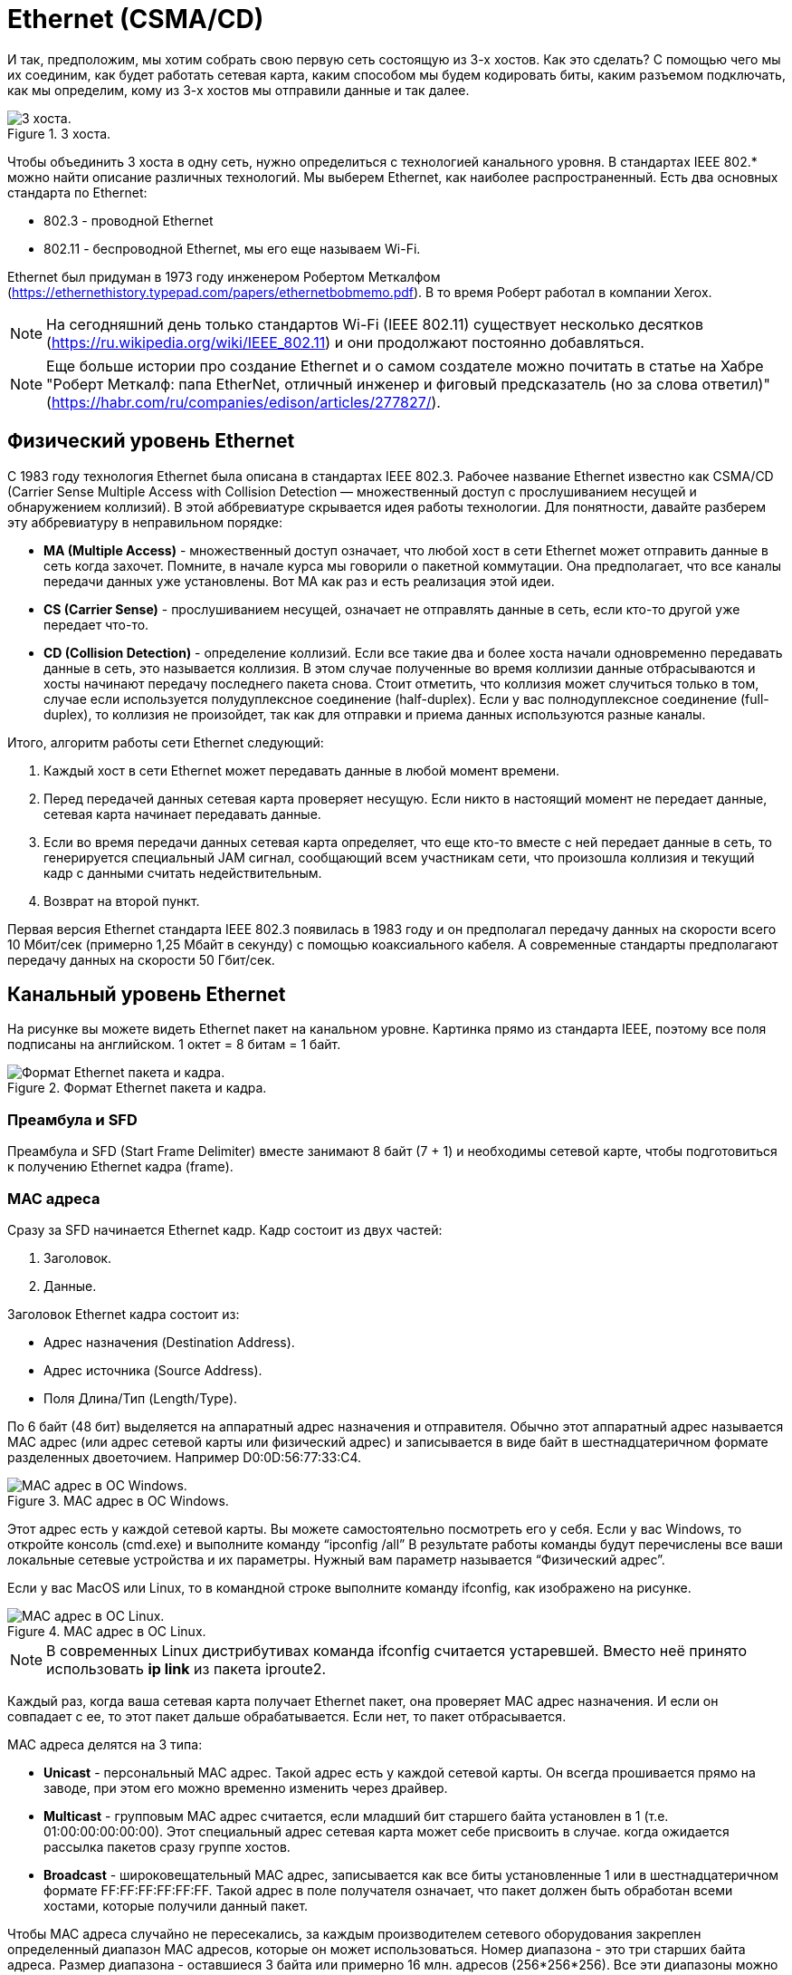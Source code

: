 = Ethernet (CSMA/CD)

И так, предположим, мы хотим собрать свою первую сеть состоящую из 3-х хостов. Как это сделать? С помощью чего мы их соединим, как будет работать сетевая карта, каким способом мы будем кодировать биты, каким разъемом подключать, как мы определим, кому из 3-х хостов мы отправили данные и так далее.

.3 хоста.
image::{docdir}/images/3_hosts.png[3 хоста.]

Чтобы объединить 3 хоста в одну сеть, нужно определиться с технологией канального уровня. В стандартах IEEE 802.* можно найти описание различных технологий. Мы выберем Ethernet, как наиболее распространенный. Есть два основных стандарта по Ethernet:

* 802.3 - проводной Ethernet
* 802.11 - беспроводной Ethernet, мы его еще называем Wi-Fi.

Ethernet был придуман в 1973 году инженером Робертом Меткалфом (https://ethernethistory.typepad.com/papers/ethernetbobmemo.pdf). В то время Роберт работал в компании Xerox.

NOTE: На сегодняшний день только стандартов Wi-Fi (IEEE 802.11) существует несколько десятков (https://ru.wikipedia.org/wiki/IEEE_802.11) и они продолжают постоянно добавляться.

NOTE: Еще больше истории про создание Ethernet и о самом создателе можно почитать в статье на Хабре "Роберт Меткалф: папа EtherNet, отличный инженер и фиговый предсказатель (но за слова ответил)" (https://habr.com/ru/companies/edison/articles/277827/).

== Физический уровень Ethernet

C 1983 году технология Ethernet была описана в стандартах IEEE 802.3. Рабочее название Ethernet известно как CSMA/CD (Carrier Sense Multiple Access with Collision Detection — множественный доступ с прослушиванием несущей и обнаружением коллизий). В этой аббревиатуре скрывается идея работы технологии. Для понятности, давайте разберем эту аббревиатуру в неправильном порядке:

* *MA (Multiple Access)* - множественный доступ означает, что любой хост в сети Ethernet может отправить данные в сеть когда захочет. Помните, в начале курса мы говорили о пакетной коммутации. Она предполагает, что все каналы передачи данных уже установлены. Вот MA как раз и есть реализация этой идеи.

* *CS (Carrier Sense)* - прослушиванием несущей, означает не отправлять данные в сеть, если кто-то другой уже передает что-то.

* *CD (Collision Detection)* - определение коллизий. Если все такие два и более хоста начали одновременно передавать данные в сеть, это называется коллизия. В этом случае полученные во время коллизии данные отбрасываются и хосты начинают передачу последнего пакета снова. Стоит отметить, что коллизия может случиться только в том, случае если используется полудуплексное соединение (half-duplex). Если у вас полнодуплексное соединение (full-duplex), то коллизия не произойдет, так как для отправки и приема данных используются разные каналы.

Итого, алгоритм работы сети Ethernet следующий:

. Каждый хост в сети Ethernet может передавать данные в любой момент времени.
. Перед передачей данных сетевая карта проверяет несущую. Если никто в настоящий момент не передает данные, сетевая карта начинает передавать данные.
. Если во время передачи данных сетевая карта определяет, что еще кто-то вместе с ней передает данные в сеть, то генерируется специальный JAM сигнал, сообщающий всем участникам сети, что произошла коллизия и текущий кадр с данными считать недействительным.
. Возврат на второй пункт.

Первая версия Ethernet стандарта IEEE 802.3 появилась в 1983 году и он предполагал передачу данных на скорости всего 10 Мбит/сек (примерно 1,25 Мбайт в секунду) с помощью коаксиального кабеля. А современные стандарты предполагают передачу данных на скорости 50 Гбит/сек.

== Канальный уровень Ethernet

На рисунке вы можете видеть Ethernet пакет на канальном уровне. Картинка прямо из стандарта IEEE, поэтому все поля подписаны на английском. 1 октет = 8 битам = 1 байт.

.Формат Ethernet пакета и кадра.
image::{docdir}/images/ethernet_packet.png[Формат Ethernet пакета и кадра.]

=== Преамбула и SFD

Преамбула и SFD (Start Frame Delimiter) вместе занимают 8 байт (7 + 1) и необходимы сетевой карте, чтобы подготовиться к получению Ethernet кадра (frame).

=== MAC адреса

Сразу за SFD начинается Ethernet кадр. Кадр состоит из двух частей:

. Заголовок.
. Данные.

Заголовок Ethernet кадра состоит из:

* Адрес назначения (Destination Address).
* Адрес источника (Source Address).
* Поля Длина/Тип (Length/Type).

По 6 байт (48 бит) выделяется на аппаратный адрес назначения и отправителя. Обычно этот аппаратный адрес называется MAC адрес (или адрес сетевой карты или физический адрес) и записывается в виде байт в шестнадцатеричном формате разделенных двоеточием. Например D0:0D:56:77:33:C4.

.MAC адрес в ОС Windows.
image::{docdir}/images/mac_windows.png[MAC адрес в ОС Windows.]

Этот адрес есть у каждой сетевой карты. Вы можете самостоятельно посмотреть его у себя. Если у вас Windows, то откройте консоль (cmd.exe) и выполните команду “ipconfig /all” В результате работы команды будут перечислены все ваши локальные сетевые устройства и их параметры. Нужный вам параметр называется “Физический адрес”.

Если у вас MacOS или Linux, то в командной строке выполните команду ifconfig, как изображено на рисунке.

.MAC адрес в ОС Linux.
image::{docdir}/images/mac_linux.png[MAC адрес в ОС Linux.]

NOTE: В современных Linux дистрибутивах команда ifconfig считается устаревшей. Вместо неё принято использовать *ip link* из пакета iproute2.

Каждый раз, когда ваша сетевая карта получает Ethernet пакет, она проверяет MAC адрес назначения. И если он совпадает с ее, то этот пакет дальше обрабатывается. Если нет, то пакет отбрасывается.

MAC адреса делятся на 3 типа:

* *Unicast* - персональный MAC адрес. Такой адрес есть у каждой сетевой карты. Он всегда прошивается прямо на заводе, при этом его можно временно изменить через драйвер.

* *Multicast* - групповым MAC адрес считается, если младший бит старшего байта установлен в 1 (т.е. 01:00:00:00:00:00). Этот специальный адрес сетевая карта может себе присвоить в случае. когда ожидается рассылка пакетов сразу группе хостов.

* *Broadcast* - широковещательный MAC адрес, записывается как все биты установленные 1 или в шестнадцатеричном формате FF:FF:FF:FF:FF:FF. Такой адрес в поле получателя означает, что пакет должен быть обработан всеми хостами, которые получили данный пакет.

Чтобы MAC адреса случайно не пересекались, за каждым производителем сетевого оборудования закреплен определенный диапазон MAC адресов, которые он может использоваться. Номер диапазона - это три старших байта адреса. Размер диапазона - оставшиеся 3 байта или примерно 16 млн. адресов (256*256*256). Все эти диапазоны можно найти в специальном OUI файле, который публично доступен по адресу https://standards-oui.ieee.org/.

Например, MAC адрес моей сетевой карты 80:e6:50:08:b1:6a. В файле https://standards-oui.ieee.org/ легко можно найти диапазон 80-E6-50, который соответсвует Apple, Inc. И действиетльно, эта сетевая карта принадлжеит моему MacBook.

.Диапазон MAC адресов компании Apple.
image::{docdir}/images/apple_mac_range.png[Диапазон MAC адресов компании Apple.]

=== Длина/Тип

Поле Длина/Тип (Length/Type) имеет две взаимоисключающих трактовки:

. Если значение поля равно или менее 1500 (0x05DC), то значение трактуется как длина Ethernet кадра.
. Если значение поля равно или более 1536, то значение трактуется как идентификатор вложенного протокола. К примеру, если внутри Ethernet кадра будет лежать IP протокол, то значение поля будет 0x0800, а если ARP протокол, то 0x0806.

=== Данные Ethernet пакета

После Ethernet заголовка следуют сами данные (MAC client data). Размер этих данных от 46 до 1500 байт. Т.е. Ethernet кадр не может быть больше 1514 байт (1500 байт данных + 14 байт Ethernet заголовок).

Минимальный размер данных в Ethernet кадре составляет 46 байт. Это ограничение сделано для того, чтобы в момент определения коллизии можно было однозначно понять, какой именно пакет вызвал коллизию.

Почему бы не сделать пакеты побольше? Зачем это ограничение в 1500 байт? Максимальный размер в 1500 байт полезной нагрузки в пакете обеспечивает хорошую скорость для передачи данных реального времени и не слишком сильно нагружает сеть заголовками.

.Нормальный размер пакетов.
image::{docdir}/images/packet_normal_size.png[Нормальный размер пакетов.]

Чем больше максимальный размер пакета, тем больше будет задержка при отправке второго пакета.

Предположим, у вас на компьютере работает два приложения. Одно скачивает файл из сети, а по второму вы разговариваете по видео-связи с друзьями. Если максимальный размер пакета сделать очень большими, как на рисунке ниже, то пока ваша сетевая карта будет принимать пакет с данными скачиваемого файла, пакет с видео и звуковой дорожкой от ваших друзей будет ожидать где-то в буфере на прием. Вы это заметите, так как видео и звук будет замораживаться на время и разговор превратиться в мучение, а не в радость.

.Слишком большой максимальный размер пакетов.
image::{docdir}/images/packet_big_size.png[Слишком большой максимальный размер пакетов.]

Если пакет сделать очень маленьким, то возрастет нагрузка на передаваемые данные. Предположим, скорость передачи данных у нас 10 Мбит/сек. Т.е. мы можем передать 10 000 000 бит в секунду. Вспомним формат Ethernet пакета:
●	7 байт преамбула
●	1 байт SFD
●	14 байт заголовок Ethernet кадра
●	1500 байт данных
●	4 байта FCS

Итого получается 1526 байт = 26 байт служебной информации + 1500 байт данных.

Добавим к этом расстояние между передаваемыми пакетами. В Ethernet вы не можете передать два пакета строго друг за другом, между ними должно быть расстояние. Это расстояние называется межпакетным интервалом (interpacket gap).

.Межпакетный интервал (gap)
image::{docdir}/images/interpacket_gap.png[Межпакетный интервал (gap).]

Для 10 Мбит/сек размер gap равен примерно 47 битам (почти 6 байт) (https://en.wikipedia.org/wiki/Interpacket_gap).

Получается, что для передачи *1500* байт данных, мы дополнительно передаем 26 служебных байт + 6 байт gap. Итого получается 1532 байта (1500 байт данных + 26 байт служебной информации + 6 байт gap).

1532 байта данных это 12 256 бит (1532 * 8). При скорости *10 Мбит/сек*, за одну секунду мы успеем передать *815* пакетов.

В каждом пакете 1500 байт данных, получается, что за секунду мы передадим *1 223 890* байт полезных данных.

Предположим, мы уменьшим максимальный размер пакета до *1000* байт. Что получится?

1000 байт данных + 26 байт служебной информации + 6 байт gap = 1032 байта или 8 256 бит. При 10 Мбит/сек за одну секунду мы успеем передать 1211 пакетов. В каждом 1000 байт данных, получается, что за секунду мы передадим *1 211 240* байт полезной нагрузки, что на 12 649 байт меньше (это примерно 1%).

Вроде не много, при этом разница в количестве пакетов около 50%, *815* против *1211*. А это означает - на 50% больше прерываний на сетевом интерфейсе при обработке и отправке пакетов, на 50% больше раз обрабатывать заголовок, и так далее.

=== Frame Check Sequence

Заканчивается Ethernet пакет полем Frame Check Sequence (FCS). Это поля содержит CRC32. CRC (Cyclic redundancy check) - алгоритм нахождения контрольной суммы, предназначенный для проверки целостности данных.

При отправке каждого Ethernet пакет сетевая карта считает его CRC32 и записывает в FCS. Во время получения Ethernet пакета, сетевая карта пересчитывает CRC32 для этого пакета и сверяет со значением в поле FCS. В случае, если эти значения не совпадают, пакет отбрасывается.

Это такой способ удостоверится, что принятый пакет не был случайно искажен во время передачи. И данные пришли именно те, которые были отправлены.

